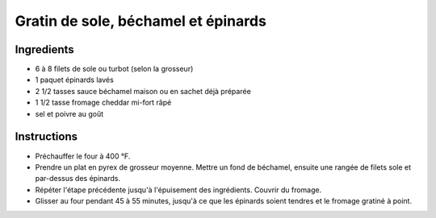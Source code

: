 Gratin de sole, béchamel et épinards
====================================

Ingredients
~~~~~~~~~~~

* 6 à 8 filets de sole ou turbot (selon la grosseur)
* 1 paquet épinards lavés
* 2 1/2 tasses sauce béchamel maison ou en sachet déjà préparée
* 1 1/2 tasse fromage cheddar mi-fort râpé
* sel et poivre au goût

Instructions
~~~~~~~~~~~~

* Préchauffer le four à 400 °F.
* Prendre un plat en pyrex de grosseur moyenne. 
  Mettre un fond de béchamel, ensuite une rangée de filets sole et
  par-dessus des épinards.
* Répéter l'étape précédente jusqu'à l'épuisement des ingrédients.
  Couvrir du fromage.
* Glisser au four pendant 45 à 55 minutes, jusqu'à ce que les épinards
  soient tendres et le fromage gratiné à point.

